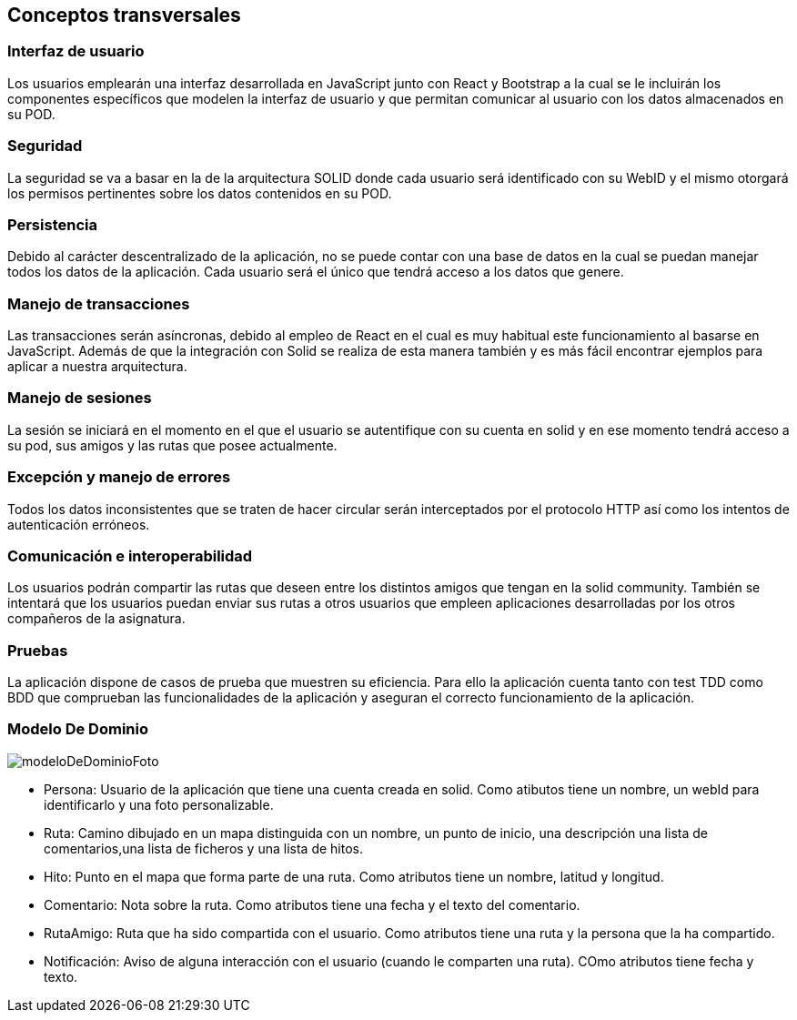 [[section-concepts]]
== Conceptos transversales
=== Interfaz de usuario
****
Los usuarios emplearán una interfaz desarrollada en JavaScript junto con React y Bootstrap a la cual
se le incluirán los componentes específicos que modelen la interfaz de usuario y que permitan comunicar
al usuario con los datos almacenados en su POD.
****

=== Seguridad
****
La seguridad se va a basar en la de la arquitectura SOLID donde cada usuario será identificado con su WebID y 
el mismo otorgará los permisos pertinentes sobre los datos contenidos en su POD.
****

=== Persistencia
****
Debido al carácter descentralizado de la aplicación, no se puede contar con una base de datos en la cual se puedan manejar
todos los datos de la aplicación. Cada usuario será el único que tendrá acceso a los datos que genere.
****

=== Manejo de transacciones
****
Las transacciones serán asíncronas, debido al empleo de React en el cual es muy habitual este funcionamiento
al basarse en JavaScript. Además de que la integración con Solid se realiza de esta manera también y es más fácil encontrar 
ejemplos para aplicar a nuestra arquitectura.
****

=== Manejo de sesiones
****
La sesión se iniciará en el momento en el que el usuario se autentifique con su cuenta en solid y en ese momento tendrá 
acceso a su pod, sus amigos y las rutas que posee actualmente.
****

=== Excepción y manejo de errores
****
Todos los datos inconsistentes que se traten de hacer circular serán interceptados por el protocolo HTTP así como los intentos
de autenticación erróneos.
****

=== Comunicación e interoperabilidad
****
Los usuarios podrán compartir las rutas que deseen entre los distintos amigos que tengan en la solid community. También se
intentará que los usuarios puedan enviar sus rutas a otros usuarios que empleen aplicaciones desarrolladas por los otros
compañeros de la asignatura.
****

=== Pruebas
****
La aplicación dispone de casos de prueba que muestren su eficiencia. Para ello la aplicación cuenta tanto con test TDD como BDD que comprueban las funcionalidades de la aplicación y aseguran el correcto funcionamiento de la aplicación. 

****

=== Modelo De Dominio
****

image:modeloDeDominio.png[modeloDeDominioFoto]


* Persona: Usuario de la aplicación que tiene una cuenta creada en solid. Como atibutos tiene un nombre, un webId para identificarlo y una foto personalizable.

* Ruta: Camino dibujado en un mapa distinguida con un nombre, un punto de inicio, una descripción una lista de comentarios,una lista de ficheros y una lista de hitos.

* Hito:  Punto en el mapa que forma parte de una ruta. Como atributos tiene un nombre, latitud y longitud.

* Comentario: Nota sobre la ruta. Como atributos tiene una fecha y el texto del comentario.

* RutaAmigo: Ruta que ha sido compartida con el usuario. Como atributos tiene una ruta y la persona que la ha compartido.

* Notificación: Aviso de alguna interacción con el usuario (cuando le comparten una ruta). COmo atributos tiene fecha y texto.


****
